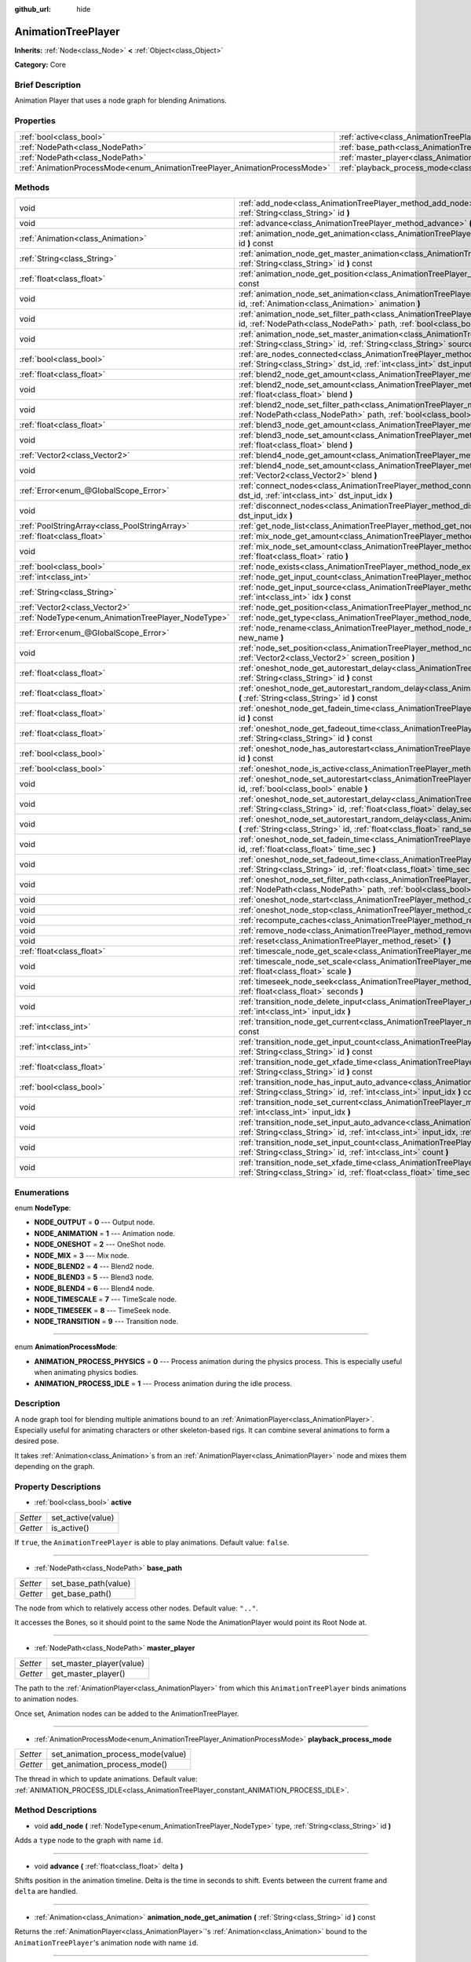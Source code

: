 :github_url: hide

.. Generated automatically by doc/tools/makerst.py in Godot's source tree.
.. DO NOT EDIT THIS FILE, but the AnimationTreePlayer.xml source instead.
.. The source is found in doc/classes or modules/<name>/doc_classes.

.. _class_AnimationTreePlayer:

AnimationTreePlayer
===================

**Inherits:** :ref:`Node<class_Node>` **<** :ref:`Object<class_Object>`

**Category:** Core

Brief Description
-----------------

Animation Player that uses a node graph for blending Animations.

Properties
----------

+----------------------------------------------------------------------------+----------------------------------------------------------------------------------------+
| :ref:`bool<class_bool>`                                                    | :ref:`active<class_AnimationTreePlayer_property_active>`                               |
+----------------------------------------------------------------------------+----------------------------------------------------------------------------------------+
| :ref:`NodePath<class_NodePath>`                                            | :ref:`base_path<class_AnimationTreePlayer_property_base_path>`                         |
+----------------------------------------------------------------------------+----------------------------------------------------------------------------------------+
| :ref:`NodePath<class_NodePath>`                                            | :ref:`master_player<class_AnimationTreePlayer_property_master_player>`                 |
+----------------------------------------------------------------------------+----------------------------------------------------------------------------------------+
| :ref:`AnimationProcessMode<enum_AnimationTreePlayer_AnimationProcessMode>` | :ref:`playback_process_mode<class_AnimationTreePlayer_property_playback_process_mode>` |
+----------------------------------------------------------------------------+----------------------------------------------------------------------------------------+

Methods
-------

+----------------------------------------------------+------------------------------------------------------------------------------------------------------------------------------------------------------------------------------------------------------------------------------------+
| void                                               | :ref:`add_node<class_AnimationTreePlayer_method_add_node>` **(** :ref:`NodeType<enum_AnimationTreePlayer_NodeType>` type, :ref:`String<class_String>` id **)**                                                                     |
+----------------------------------------------------+------------------------------------------------------------------------------------------------------------------------------------------------------------------------------------------------------------------------------------+
| void                                               | :ref:`advance<class_AnimationTreePlayer_method_advance>` **(** :ref:`float<class_float>` delta **)**                                                                                                                               |
+----------------------------------------------------+------------------------------------------------------------------------------------------------------------------------------------------------------------------------------------------------------------------------------------+
| :ref:`Animation<class_Animation>`                  | :ref:`animation_node_get_animation<class_AnimationTreePlayer_method_animation_node_get_animation>` **(** :ref:`String<class_String>` id **)** const                                                                                |
+----------------------------------------------------+------------------------------------------------------------------------------------------------------------------------------------------------------------------------------------------------------------------------------------+
| :ref:`String<class_String>`                        | :ref:`animation_node_get_master_animation<class_AnimationTreePlayer_method_animation_node_get_master_animation>` **(** :ref:`String<class_String>` id **)** const                                                                  |
+----------------------------------------------------+------------------------------------------------------------------------------------------------------------------------------------------------------------------------------------------------------------------------------------+
| :ref:`float<class_float>`                          | :ref:`animation_node_get_position<class_AnimationTreePlayer_method_animation_node_get_position>` **(** :ref:`String<class_String>` id **)** const                                                                                  |
+----------------------------------------------------+------------------------------------------------------------------------------------------------------------------------------------------------------------------------------------------------------------------------------------+
| void                                               | :ref:`animation_node_set_animation<class_AnimationTreePlayer_method_animation_node_set_animation>` **(** :ref:`String<class_String>` id, :ref:`Animation<class_Animation>` animation **)**                                         |
+----------------------------------------------------+------------------------------------------------------------------------------------------------------------------------------------------------------------------------------------------------------------------------------------+
| void                                               | :ref:`animation_node_set_filter_path<class_AnimationTreePlayer_method_animation_node_set_filter_path>` **(** :ref:`String<class_String>` id, :ref:`NodePath<class_NodePath>` path, :ref:`bool<class_bool>` enable **)**            |
+----------------------------------------------------+------------------------------------------------------------------------------------------------------------------------------------------------------------------------------------------------------------------------------------+
| void                                               | :ref:`animation_node_set_master_animation<class_AnimationTreePlayer_method_animation_node_set_master_animation>` **(** :ref:`String<class_String>` id, :ref:`String<class_String>` source **)**                                    |
+----------------------------------------------------+------------------------------------------------------------------------------------------------------------------------------------------------------------------------------------------------------------------------------------+
| :ref:`bool<class_bool>`                            | :ref:`are_nodes_connected<class_AnimationTreePlayer_method_are_nodes_connected>` **(** :ref:`String<class_String>` id, :ref:`String<class_String>` dst_id, :ref:`int<class_int>` dst_input_idx **)** const                         |
+----------------------------------------------------+------------------------------------------------------------------------------------------------------------------------------------------------------------------------------------------------------------------------------------+
| :ref:`float<class_float>`                          | :ref:`blend2_node_get_amount<class_AnimationTreePlayer_method_blend2_node_get_amount>` **(** :ref:`String<class_String>` id **)** const                                                                                            |
+----------------------------------------------------+------------------------------------------------------------------------------------------------------------------------------------------------------------------------------------------------------------------------------------+
| void                                               | :ref:`blend2_node_set_amount<class_AnimationTreePlayer_method_blend2_node_set_amount>` **(** :ref:`String<class_String>` id, :ref:`float<class_float>` blend **)**                                                                 |
+----------------------------------------------------+------------------------------------------------------------------------------------------------------------------------------------------------------------------------------------------------------------------------------------+
| void                                               | :ref:`blend2_node_set_filter_path<class_AnimationTreePlayer_method_blend2_node_set_filter_path>` **(** :ref:`String<class_String>` id, :ref:`NodePath<class_NodePath>` path, :ref:`bool<class_bool>` enable **)**                  |
+----------------------------------------------------+------------------------------------------------------------------------------------------------------------------------------------------------------------------------------------------------------------------------------------+
| :ref:`float<class_float>`                          | :ref:`blend3_node_get_amount<class_AnimationTreePlayer_method_blend3_node_get_amount>` **(** :ref:`String<class_String>` id **)** const                                                                                            |
+----------------------------------------------------+------------------------------------------------------------------------------------------------------------------------------------------------------------------------------------------------------------------------------------+
| void                                               | :ref:`blend3_node_set_amount<class_AnimationTreePlayer_method_blend3_node_set_amount>` **(** :ref:`String<class_String>` id, :ref:`float<class_float>` blend **)**                                                                 |
+----------------------------------------------------+------------------------------------------------------------------------------------------------------------------------------------------------------------------------------------------------------------------------------------+
| :ref:`Vector2<class_Vector2>`                      | :ref:`blend4_node_get_amount<class_AnimationTreePlayer_method_blend4_node_get_amount>` **(** :ref:`String<class_String>` id **)** const                                                                                            |
+----------------------------------------------------+------------------------------------------------------------------------------------------------------------------------------------------------------------------------------------------------------------------------------------+
| void                                               | :ref:`blend4_node_set_amount<class_AnimationTreePlayer_method_blend4_node_set_amount>` **(** :ref:`String<class_String>` id, :ref:`Vector2<class_Vector2>` blend **)**                                                             |
+----------------------------------------------------+------------------------------------------------------------------------------------------------------------------------------------------------------------------------------------------------------------------------------------+
| :ref:`Error<enum_@GlobalScope_Error>`              | :ref:`connect_nodes<class_AnimationTreePlayer_method_connect_nodes>` **(** :ref:`String<class_String>` id, :ref:`String<class_String>` dst_id, :ref:`int<class_int>` dst_input_idx **)**                                           |
+----------------------------------------------------+------------------------------------------------------------------------------------------------------------------------------------------------------------------------------------------------------------------------------------+
| void                                               | :ref:`disconnect_nodes<class_AnimationTreePlayer_method_disconnect_nodes>` **(** :ref:`String<class_String>` id, :ref:`int<class_int>` dst_input_idx **)**                                                                         |
+----------------------------------------------------+------------------------------------------------------------------------------------------------------------------------------------------------------------------------------------------------------------------------------------+
| :ref:`PoolStringArray<class_PoolStringArray>`      | :ref:`get_node_list<class_AnimationTreePlayer_method_get_node_list>` **(** **)**                                                                                                                                                   |
+----------------------------------------------------+------------------------------------------------------------------------------------------------------------------------------------------------------------------------------------------------------------------------------------+
| :ref:`float<class_float>`                          | :ref:`mix_node_get_amount<class_AnimationTreePlayer_method_mix_node_get_amount>` **(** :ref:`String<class_String>` id **)** const                                                                                                  |
+----------------------------------------------------+------------------------------------------------------------------------------------------------------------------------------------------------------------------------------------------------------------------------------------+
| void                                               | :ref:`mix_node_set_amount<class_AnimationTreePlayer_method_mix_node_set_amount>` **(** :ref:`String<class_String>` id, :ref:`float<class_float>` ratio **)**                                                                       |
+----------------------------------------------------+------------------------------------------------------------------------------------------------------------------------------------------------------------------------------------------------------------------------------------+
| :ref:`bool<class_bool>`                            | :ref:`node_exists<class_AnimationTreePlayer_method_node_exists>` **(** :ref:`String<class_String>` node **)** const                                                                                                                |
+----------------------------------------------------+------------------------------------------------------------------------------------------------------------------------------------------------------------------------------------------------------------------------------------+
| :ref:`int<class_int>`                              | :ref:`node_get_input_count<class_AnimationTreePlayer_method_node_get_input_count>` **(** :ref:`String<class_String>` id **)** const                                                                                                |
+----------------------------------------------------+------------------------------------------------------------------------------------------------------------------------------------------------------------------------------------------------------------------------------------+
| :ref:`String<class_String>`                        | :ref:`node_get_input_source<class_AnimationTreePlayer_method_node_get_input_source>` **(** :ref:`String<class_String>` id, :ref:`int<class_int>` idx **)** const                                                                   |
+----------------------------------------------------+------------------------------------------------------------------------------------------------------------------------------------------------------------------------------------------------------------------------------------+
| :ref:`Vector2<class_Vector2>`                      | :ref:`node_get_position<class_AnimationTreePlayer_method_node_get_position>` **(** :ref:`String<class_String>` id **)** const                                                                                                      |
+----------------------------------------------------+------------------------------------------------------------------------------------------------------------------------------------------------------------------------------------------------------------------------------------+
| :ref:`NodeType<enum_AnimationTreePlayer_NodeType>` | :ref:`node_get_type<class_AnimationTreePlayer_method_node_get_type>` **(** :ref:`String<class_String>` id **)** const                                                                                                              |
+----------------------------------------------------+------------------------------------------------------------------------------------------------------------------------------------------------------------------------------------------------------------------------------------+
| :ref:`Error<enum_@GlobalScope_Error>`              | :ref:`node_rename<class_AnimationTreePlayer_method_node_rename>` **(** :ref:`String<class_String>` node, :ref:`String<class_String>` new_name **)**                                                                                |
+----------------------------------------------------+------------------------------------------------------------------------------------------------------------------------------------------------------------------------------------------------------------------------------------+
| void                                               | :ref:`node_set_position<class_AnimationTreePlayer_method_node_set_position>` **(** :ref:`String<class_String>` id, :ref:`Vector2<class_Vector2>` screen_position **)**                                                             |
+----------------------------------------------------+------------------------------------------------------------------------------------------------------------------------------------------------------------------------------------------------------------------------------------+
| :ref:`float<class_float>`                          | :ref:`oneshot_node_get_autorestart_delay<class_AnimationTreePlayer_method_oneshot_node_get_autorestart_delay>` **(** :ref:`String<class_String>` id **)** const                                                                    |
+----------------------------------------------------+------------------------------------------------------------------------------------------------------------------------------------------------------------------------------------------------------------------------------------+
| :ref:`float<class_float>`                          | :ref:`oneshot_node_get_autorestart_random_delay<class_AnimationTreePlayer_method_oneshot_node_get_autorestart_random_delay>` **(** :ref:`String<class_String>` id **)** const                                                      |
+----------------------------------------------------+------------------------------------------------------------------------------------------------------------------------------------------------------------------------------------------------------------------------------------+
| :ref:`float<class_float>`                          | :ref:`oneshot_node_get_fadein_time<class_AnimationTreePlayer_method_oneshot_node_get_fadein_time>` **(** :ref:`String<class_String>` id **)** const                                                                                |
+----------------------------------------------------+------------------------------------------------------------------------------------------------------------------------------------------------------------------------------------------------------------------------------------+
| :ref:`float<class_float>`                          | :ref:`oneshot_node_get_fadeout_time<class_AnimationTreePlayer_method_oneshot_node_get_fadeout_time>` **(** :ref:`String<class_String>` id **)** const                                                                              |
+----------------------------------------------------+------------------------------------------------------------------------------------------------------------------------------------------------------------------------------------------------------------------------------------+
| :ref:`bool<class_bool>`                            | :ref:`oneshot_node_has_autorestart<class_AnimationTreePlayer_method_oneshot_node_has_autorestart>` **(** :ref:`String<class_String>` id **)** const                                                                                |
+----------------------------------------------------+------------------------------------------------------------------------------------------------------------------------------------------------------------------------------------------------------------------------------------+
| :ref:`bool<class_bool>`                            | :ref:`oneshot_node_is_active<class_AnimationTreePlayer_method_oneshot_node_is_active>` **(** :ref:`String<class_String>` id **)** const                                                                                            |
+----------------------------------------------------+------------------------------------------------------------------------------------------------------------------------------------------------------------------------------------------------------------------------------------+
| void                                               | :ref:`oneshot_node_set_autorestart<class_AnimationTreePlayer_method_oneshot_node_set_autorestart>` **(** :ref:`String<class_String>` id, :ref:`bool<class_bool>` enable **)**                                                      |
+----------------------------------------------------+------------------------------------------------------------------------------------------------------------------------------------------------------------------------------------------------------------------------------------+
| void                                               | :ref:`oneshot_node_set_autorestart_delay<class_AnimationTreePlayer_method_oneshot_node_set_autorestart_delay>` **(** :ref:`String<class_String>` id, :ref:`float<class_float>` delay_sec **)**                                     |
+----------------------------------------------------+------------------------------------------------------------------------------------------------------------------------------------------------------------------------------------------------------------------------------------+
| void                                               | :ref:`oneshot_node_set_autorestart_random_delay<class_AnimationTreePlayer_method_oneshot_node_set_autorestart_random_delay>` **(** :ref:`String<class_String>` id, :ref:`float<class_float>` rand_sec **)**                        |
+----------------------------------------------------+------------------------------------------------------------------------------------------------------------------------------------------------------------------------------------------------------------------------------------+
| void                                               | :ref:`oneshot_node_set_fadein_time<class_AnimationTreePlayer_method_oneshot_node_set_fadein_time>` **(** :ref:`String<class_String>` id, :ref:`float<class_float>` time_sec **)**                                                  |
+----------------------------------------------------+------------------------------------------------------------------------------------------------------------------------------------------------------------------------------------------------------------------------------------+
| void                                               | :ref:`oneshot_node_set_fadeout_time<class_AnimationTreePlayer_method_oneshot_node_set_fadeout_time>` **(** :ref:`String<class_String>` id, :ref:`float<class_float>` time_sec **)**                                                |
+----------------------------------------------------+------------------------------------------------------------------------------------------------------------------------------------------------------------------------------------------------------------------------------------+
| void                                               | :ref:`oneshot_node_set_filter_path<class_AnimationTreePlayer_method_oneshot_node_set_filter_path>` **(** :ref:`String<class_String>` id, :ref:`NodePath<class_NodePath>` path, :ref:`bool<class_bool>` enable **)**                |
+----------------------------------------------------+------------------------------------------------------------------------------------------------------------------------------------------------------------------------------------------------------------------------------------+
| void                                               | :ref:`oneshot_node_start<class_AnimationTreePlayer_method_oneshot_node_start>` **(** :ref:`String<class_String>` id **)**                                                                                                          |
+----------------------------------------------------+------------------------------------------------------------------------------------------------------------------------------------------------------------------------------------------------------------------------------------+
| void                                               | :ref:`oneshot_node_stop<class_AnimationTreePlayer_method_oneshot_node_stop>` **(** :ref:`String<class_String>` id **)**                                                                                                            |
+----------------------------------------------------+------------------------------------------------------------------------------------------------------------------------------------------------------------------------------------------------------------------------------------+
| void                                               | :ref:`recompute_caches<class_AnimationTreePlayer_method_recompute_caches>` **(** **)**                                                                                                                                             |
+----------------------------------------------------+------------------------------------------------------------------------------------------------------------------------------------------------------------------------------------------------------------------------------------+
| void                                               | :ref:`remove_node<class_AnimationTreePlayer_method_remove_node>` **(** :ref:`String<class_String>` id **)**                                                                                                                        |
+----------------------------------------------------+------------------------------------------------------------------------------------------------------------------------------------------------------------------------------------------------------------------------------------+
| void                                               | :ref:`reset<class_AnimationTreePlayer_method_reset>` **(** **)**                                                                                                                                                                   |
+----------------------------------------------------+------------------------------------------------------------------------------------------------------------------------------------------------------------------------------------------------------------------------------------+
| :ref:`float<class_float>`                          | :ref:`timescale_node_get_scale<class_AnimationTreePlayer_method_timescale_node_get_scale>` **(** :ref:`String<class_String>` id **)** const                                                                                        |
+----------------------------------------------------+------------------------------------------------------------------------------------------------------------------------------------------------------------------------------------------------------------------------------------+
| void                                               | :ref:`timescale_node_set_scale<class_AnimationTreePlayer_method_timescale_node_set_scale>` **(** :ref:`String<class_String>` id, :ref:`float<class_float>` scale **)**                                                             |
+----------------------------------------------------+------------------------------------------------------------------------------------------------------------------------------------------------------------------------------------------------------------------------------------+
| void                                               | :ref:`timeseek_node_seek<class_AnimationTreePlayer_method_timeseek_node_seek>` **(** :ref:`String<class_String>` id, :ref:`float<class_float>` seconds **)**                                                                       |
+----------------------------------------------------+------------------------------------------------------------------------------------------------------------------------------------------------------------------------------------------------------------------------------------+
| void                                               | :ref:`transition_node_delete_input<class_AnimationTreePlayer_method_transition_node_delete_input>` **(** :ref:`String<class_String>` id, :ref:`int<class_int>` input_idx **)**                                                     |
+----------------------------------------------------+------------------------------------------------------------------------------------------------------------------------------------------------------------------------------------------------------------------------------------+
| :ref:`int<class_int>`                              | :ref:`transition_node_get_current<class_AnimationTreePlayer_method_transition_node_get_current>` **(** :ref:`String<class_String>` id **)** const                                                                                  |
+----------------------------------------------------+------------------------------------------------------------------------------------------------------------------------------------------------------------------------------------------------------------------------------------+
| :ref:`int<class_int>`                              | :ref:`transition_node_get_input_count<class_AnimationTreePlayer_method_transition_node_get_input_count>` **(** :ref:`String<class_String>` id **)** const                                                                          |
+----------------------------------------------------+------------------------------------------------------------------------------------------------------------------------------------------------------------------------------------------------------------------------------------+
| :ref:`float<class_float>`                          | :ref:`transition_node_get_xfade_time<class_AnimationTreePlayer_method_transition_node_get_xfade_time>` **(** :ref:`String<class_String>` id **)** const                                                                            |
+----------------------------------------------------+------------------------------------------------------------------------------------------------------------------------------------------------------------------------------------------------------------------------------------+
| :ref:`bool<class_bool>`                            | :ref:`transition_node_has_input_auto_advance<class_AnimationTreePlayer_method_transition_node_has_input_auto_advance>` **(** :ref:`String<class_String>` id, :ref:`int<class_int>` input_idx **)** const                           |
+----------------------------------------------------+------------------------------------------------------------------------------------------------------------------------------------------------------------------------------------------------------------------------------------+
| void                                               | :ref:`transition_node_set_current<class_AnimationTreePlayer_method_transition_node_set_current>` **(** :ref:`String<class_String>` id, :ref:`int<class_int>` input_idx **)**                                                       |
+----------------------------------------------------+------------------------------------------------------------------------------------------------------------------------------------------------------------------------------------------------------------------------------------+
| void                                               | :ref:`transition_node_set_input_auto_advance<class_AnimationTreePlayer_method_transition_node_set_input_auto_advance>` **(** :ref:`String<class_String>` id, :ref:`int<class_int>` input_idx, :ref:`bool<class_bool>` enable **)** |
+----------------------------------------------------+------------------------------------------------------------------------------------------------------------------------------------------------------------------------------------------------------------------------------------+
| void                                               | :ref:`transition_node_set_input_count<class_AnimationTreePlayer_method_transition_node_set_input_count>` **(** :ref:`String<class_String>` id, :ref:`int<class_int>` count **)**                                                   |
+----------------------------------------------------+------------------------------------------------------------------------------------------------------------------------------------------------------------------------------------------------------------------------------------+
| void                                               | :ref:`transition_node_set_xfade_time<class_AnimationTreePlayer_method_transition_node_set_xfade_time>` **(** :ref:`String<class_String>` id, :ref:`float<class_float>` time_sec **)**                                              |
+----------------------------------------------------+------------------------------------------------------------------------------------------------------------------------------------------------------------------------------------------------------------------------------------+

Enumerations
------------

.. _enum_AnimationTreePlayer_NodeType:

.. _class_AnimationTreePlayer_constant_NODE_OUTPUT:

.. _class_AnimationTreePlayer_constant_NODE_ANIMATION:

.. _class_AnimationTreePlayer_constant_NODE_ONESHOT:

.. _class_AnimationTreePlayer_constant_NODE_MIX:

.. _class_AnimationTreePlayer_constant_NODE_BLEND2:

.. _class_AnimationTreePlayer_constant_NODE_BLEND3:

.. _class_AnimationTreePlayer_constant_NODE_BLEND4:

.. _class_AnimationTreePlayer_constant_NODE_TIMESCALE:

.. _class_AnimationTreePlayer_constant_NODE_TIMESEEK:

.. _class_AnimationTreePlayer_constant_NODE_TRANSITION:

enum **NodeType**:

- **NODE_OUTPUT** = **0** --- Output node.

- **NODE_ANIMATION** = **1** --- Animation node.

- **NODE_ONESHOT** = **2** --- OneShot node.

- **NODE_MIX** = **3** --- Mix node.

- **NODE_BLEND2** = **4** --- Blend2 node.

- **NODE_BLEND3** = **5** --- Blend3 node.

- **NODE_BLEND4** = **6** --- Blend4 node.

- **NODE_TIMESCALE** = **7** --- TimeScale node.

- **NODE_TIMESEEK** = **8** --- TimeSeek node.

- **NODE_TRANSITION** = **9** --- Transition node.

----

.. _enum_AnimationTreePlayer_AnimationProcessMode:

.. _class_AnimationTreePlayer_constant_ANIMATION_PROCESS_PHYSICS:

.. _class_AnimationTreePlayer_constant_ANIMATION_PROCESS_IDLE:

enum **AnimationProcessMode**:

- **ANIMATION_PROCESS_PHYSICS** = **0** --- Process animation during the physics process. This is especially useful when animating physics bodies.

- **ANIMATION_PROCESS_IDLE** = **1** --- Process animation during the idle process.

Description
-----------

A node graph tool for blending multiple animations bound to an :ref:`AnimationPlayer<class_AnimationPlayer>`. Especially useful for animating characters or other skeleton-based rigs. It can combine several animations to form a desired pose.

It takes :ref:`Animation<class_Animation>`\ s from an :ref:`AnimationPlayer<class_AnimationPlayer>` node and mixes them depending on the graph.

Property Descriptions
---------------------

.. _class_AnimationTreePlayer_property_active:

- :ref:`bool<class_bool>` **active**

+----------+-------------------+
| *Setter* | set_active(value) |
+----------+-------------------+
| *Getter* | is_active()       |
+----------+-------------------+

If ``true``, the ``AnimationTreePlayer`` is able to play animations. Default value: ``false``.

----

.. _class_AnimationTreePlayer_property_base_path:

- :ref:`NodePath<class_NodePath>` **base_path**

+----------+----------------------+
| *Setter* | set_base_path(value) |
+----------+----------------------+
| *Getter* | get_base_path()      |
+----------+----------------------+

The node from which to relatively access other nodes. Default value: ``".."``.

It accesses the Bones, so it should point to the same Node the AnimationPlayer would point its Root Node at.

----

.. _class_AnimationTreePlayer_property_master_player:

- :ref:`NodePath<class_NodePath>` **master_player**

+----------+--------------------------+
| *Setter* | set_master_player(value) |
+----------+--------------------------+
| *Getter* | get_master_player()      |
+----------+--------------------------+

The path to the :ref:`AnimationPlayer<class_AnimationPlayer>` from which this ``AnimationTreePlayer`` binds animations to animation nodes.

Once set, Animation nodes can be added to the AnimationTreePlayer.

----

.. _class_AnimationTreePlayer_property_playback_process_mode:

- :ref:`AnimationProcessMode<enum_AnimationTreePlayer_AnimationProcessMode>` **playback_process_mode**

+----------+-----------------------------------+
| *Setter* | set_animation_process_mode(value) |
+----------+-----------------------------------+
| *Getter* | get_animation_process_mode()      |
+----------+-----------------------------------+

The thread in which to update animations. Default value: :ref:`ANIMATION_PROCESS_IDLE<class_AnimationTreePlayer_constant_ANIMATION_PROCESS_IDLE>`.

Method Descriptions
-------------------

.. _class_AnimationTreePlayer_method_add_node:

- void **add_node** **(** :ref:`NodeType<enum_AnimationTreePlayer_NodeType>` type, :ref:`String<class_String>` id **)**

Adds a ``type`` node to the graph with name ``id``.

----

.. _class_AnimationTreePlayer_method_advance:

- void **advance** **(** :ref:`float<class_float>` delta **)**

Shifts position in the animation timeline. Delta is the time in seconds to shift. Events between the current frame and ``delta`` are handled.

----

.. _class_AnimationTreePlayer_method_animation_node_get_animation:

- :ref:`Animation<class_Animation>` **animation_node_get_animation** **(** :ref:`String<class_String>` id **)** const

Returns the :ref:`AnimationPlayer<class_AnimationPlayer>`'s :ref:`Animation<class_Animation>` bound to the ``AnimationTreePlayer``'s animation node with name ``id``.

----

.. _class_AnimationTreePlayer_method_animation_node_get_master_animation:

- :ref:`String<class_String>` **animation_node_get_master_animation** **(** :ref:`String<class_String>` id **)** const

Returns the name of the :ref:`master_player<class_AnimationTreePlayer_property_master_player>`'s :ref:`Animation<class_Animation>` bound to this animation node.

----

.. _class_AnimationTreePlayer_method_animation_node_get_position:

- :ref:`float<class_float>` **animation_node_get_position** **(** :ref:`String<class_String>` id **)** const

----

.. _class_AnimationTreePlayer_method_animation_node_set_animation:

- void **animation_node_set_animation** **(** :ref:`String<class_String>` id, :ref:`Animation<class_Animation>` animation **)**

Binds a new :ref:`Animation<class_Animation>` from the :ref:`master_player<class_AnimationTreePlayer_property_master_player>` to the ``AnimationTreePlayer``'s animation node with name ``id``.

----

.. _class_AnimationTreePlayer_method_animation_node_set_filter_path:

- void **animation_node_set_filter_path** **(** :ref:`String<class_String>` id, :ref:`NodePath<class_NodePath>` path, :ref:`bool<class_bool>` enable **)**

If ``enable`` is ``true``, the animation node with ID ``id`` turns off the track modifying the property at ``path``. The modified node's children continue to animate.

----

.. _class_AnimationTreePlayer_method_animation_node_set_master_animation:

- void **animation_node_set_master_animation** **(** :ref:`String<class_String>` id, :ref:`String<class_String>` source **)**

Binds the :ref:`Animation<class_Animation>` named ``source`` from :ref:`master_player<class_AnimationTreePlayer_property_master_player>` to the animation node ``id``. Recalculates caches.

----

.. _class_AnimationTreePlayer_method_are_nodes_connected:

- :ref:`bool<class_bool>` **are_nodes_connected** **(** :ref:`String<class_String>` id, :ref:`String<class_String>` dst_id, :ref:`int<class_int>` dst_input_idx **)** const

Returns whether node ``id`` and ``dst_id`` are connected at the specified slot.

----

.. _class_AnimationTreePlayer_method_blend2_node_get_amount:

- :ref:`float<class_float>` **blend2_node_get_amount** **(** :ref:`String<class_String>` id **)** const

Returns the blend amount of a Blend2 node given its name.

----

.. _class_AnimationTreePlayer_method_blend2_node_set_amount:

- void **blend2_node_set_amount** **(** :ref:`String<class_String>` id, :ref:`float<class_float>` blend **)**

Sets the blend amount of a Blend2 node given its name and value.

A Blend2 Node blends two animations with the amount between 0 and 1.

At 0, Output is input a.

Towards 1, the influence of a gets lessened, the influence of b gets raised.

At 1, Output is input b.

----

.. _class_AnimationTreePlayer_method_blend2_node_set_filter_path:

- void **blend2_node_set_filter_path** **(** :ref:`String<class_String>` id, :ref:`NodePath<class_NodePath>` path, :ref:`bool<class_bool>` enable **)**

If ``enable`` is ``true``, the blend2 node with ID ``id`` turns off the track modifying the property at ``path``. The modified node's children continue to animate.

----

.. _class_AnimationTreePlayer_method_blend3_node_get_amount:

- :ref:`float<class_float>` **blend3_node_get_amount** **(** :ref:`String<class_String>` id **)** const

Returns the blend amount of a Blend3 node given its name.

----

.. _class_AnimationTreePlayer_method_blend3_node_set_amount:

- void **blend3_node_set_amount** **(** :ref:`String<class_String>` id, :ref:`float<class_float>` blend **)**

Sets the blend amount of a Blend3 node given its name and value.

A Blend3 Node blends three animations with the amount between -1 and 1.

At -1, Output is input b-.

From -1 to 0, the influence of b- gets lessened, the influence of a gets raised and the influence of b+ is 0.

At 0, Output is input a.

From 0 to 1, the influence of a gets lessened, the influence of b+ gets raised and the influence of b+ is 0.

At 1, Output is input b+.

----

.. _class_AnimationTreePlayer_method_blend4_node_get_amount:

- :ref:`Vector2<class_Vector2>` **blend4_node_get_amount** **(** :ref:`String<class_String>` id **)** const

Returns the blend amount of a Blend4 node given its name.

----

.. _class_AnimationTreePlayer_method_blend4_node_set_amount:

- void **blend4_node_set_amount** **(** :ref:`String<class_String>` id, :ref:`Vector2<class_Vector2>` blend **)**

Sets the blend amount of a Blend4 node given its name and value.

A Blend4 Node blends two pairs of animations.

The two pairs are blended like blend2 and then added together.

----

.. _class_AnimationTreePlayer_method_connect_nodes:

- :ref:`Error<enum_@GlobalScope_Error>` **connect_nodes** **(** :ref:`String<class_String>` id, :ref:`String<class_String>` dst_id, :ref:`int<class_int>` dst_input_idx **)**

Connects node ``id`` to ``dst_id`` at the specified input slot.

----

.. _class_AnimationTreePlayer_method_disconnect_nodes:

- void **disconnect_nodes** **(** :ref:`String<class_String>` id, :ref:`int<class_int>` dst_input_idx **)**

Disconnects nodes connected to ``id`` at the specified input slot.

----

.. _class_AnimationTreePlayer_method_get_node_list:

- :ref:`PoolStringArray<class_PoolStringArray>` **get_node_list** **(** **)**

Returns a :ref:`PoolStringArray<class_PoolStringArray>` containing the name of all nodes.

----

.. _class_AnimationTreePlayer_method_mix_node_get_amount:

- :ref:`float<class_float>` **mix_node_get_amount** **(** :ref:`String<class_String>` id **)** const

Returns mix amount of a Mix node given its name.

----

.. _class_AnimationTreePlayer_method_mix_node_set_amount:

- void **mix_node_set_amount** **(** :ref:`String<class_String>` id, :ref:`float<class_float>` ratio **)**

Sets mix amount of a Mix node given its name and value.

A Mix node adds input b to input a by a the amount given by ratio.

----

.. _class_AnimationTreePlayer_method_node_exists:

- :ref:`bool<class_bool>` **node_exists** **(** :ref:`String<class_String>` node **)** const

Check if a node exists (by name).

----

.. _class_AnimationTreePlayer_method_node_get_input_count:

- :ref:`int<class_int>` **node_get_input_count** **(** :ref:`String<class_String>` id **)** const

Returns the input count for a given node. Different types of nodes have different amount of inputs.

----

.. _class_AnimationTreePlayer_method_node_get_input_source:

- :ref:`String<class_String>` **node_get_input_source** **(** :ref:`String<class_String>` id, :ref:`int<class_int>` idx **)** const

Returns the input source for a given node input.

----

.. _class_AnimationTreePlayer_method_node_get_position:

- :ref:`Vector2<class_Vector2>` **node_get_position** **(** :ref:`String<class_String>` id **)** const

Returns position of a node in the graph given its name.

----

.. _class_AnimationTreePlayer_method_node_get_type:

- :ref:`NodeType<enum_AnimationTreePlayer_NodeType>` **node_get_type** **(** :ref:`String<class_String>` id **)** const

Get the node type, will return from NODE\_\* enum.

----

.. _class_AnimationTreePlayer_method_node_rename:

- :ref:`Error<enum_@GlobalScope_Error>` **node_rename** **(** :ref:`String<class_String>` node, :ref:`String<class_String>` new_name **)**

Rename a node in the graph.

----

.. _class_AnimationTreePlayer_method_node_set_position:

- void **node_set_position** **(** :ref:`String<class_String>` id, :ref:`Vector2<class_Vector2>` screen_position **)**

Sets position of a node in the graph given its name and position.

----

.. _class_AnimationTreePlayer_method_oneshot_node_get_autorestart_delay:

- :ref:`float<class_float>` **oneshot_node_get_autorestart_delay** **(** :ref:`String<class_String>` id **)** const

Returns autostart delay of a OneShot node given its name.

----

.. _class_AnimationTreePlayer_method_oneshot_node_get_autorestart_random_delay:

- :ref:`float<class_float>` **oneshot_node_get_autorestart_random_delay** **(** :ref:`String<class_String>` id **)** const

Returns autostart random delay of a OneShot node given its name.

----

.. _class_AnimationTreePlayer_method_oneshot_node_get_fadein_time:

- :ref:`float<class_float>` **oneshot_node_get_fadein_time** **(** :ref:`String<class_String>` id **)** const

Returns fade in time of a OneShot node given its name.

----

.. _class_AnimationTreePlayer_method_oneshot_node_get_fadeout_time:

- :ref:`float<class_float>` **oneshot_node_get_fadeout_time** **(** :ref:`String<class_String>` id **)** const

Returns fade out time of a OneShot node given its name.

----

.. _class_AnimationTreePlayer_method_oneshot_node_has_autorestart:

- :ref:`bool<class_bool>` **oneshot_node_has_autorestart** **(** :ref:`String<class_String>` id **)** const

Returns whether a OneShot node will auto restart given its name.

----

.. _class_AnimationTreePlayer_method_oneshot_node_is_active:

- :ref:`bool<class_bool>` **oneshot_node_is_active** **(** :ref:`String<class_String>` id **)** const

Returns whether a OneShot node is active given its name.

----

.. _class_AnimationTreePlayer_method_oneshot_node_set_autorestart:

- void **oneshot_node_set_autorestart** **(** :ref:`String<class_String>` id, :ref:`bool<class_bool>` enable **)**

Sets autorestart property of a OneShot node given its name and value.

----

.. _class_AnimationTreePlayer_method_oneshot_node_set_autorestart_delay:

- void **oneshot_node_set_autorestart_delay** **(** :ref:`String<class_String>` id, :ref:`float<class_float>` delay_sec **)**

Sets autorestart delay of a OneShot node given its name and value in seconds.

----

.. _class_AnimationTreePlayer_method_oneshot_node_set_autorestart_random_delay:

- void **oneshot_node_set_autorestart_random_delay** **(** :ref:`String<class_String>` id, :ref:`float<class_float>` rand_sec **)**

Sets autorestart random delay of a OneShot node given its name and value in seconds.

----

.. _class_AnimationTreePlayer_method_oneshot_node_set_fadein_time:

- void **oneshot_node_set_fadein_time** **(** :ref:`String<class_String>` id, :ref:`float<class_float>` time_sec **)**

Sets fade in time of a OneShot node given its name and value in seconds.

----

.. _class_AnimationTreePlayer_method_oneshot_node_set_fadeout_time:

- void **oneshot_node_set_fadeout_time** **(** :ref:`String<class_String>` id, :ref:`float<class_float>` time_sec **)**

Sets fade out time of a OneShot node given its name and value in seconds.

----

.. _class_AnimationTreePlayer_method_oneshot_node_set_filter_path:

- void **oneshot_node_set_filter_path** **(** :ref:`String<class_String>` id, :ref:`NodePath<class_NodePath>` path, :ref:`bool<class_bool>` enable **)**

If ``enable`` is ``true``, the oneshot node with ID ``id`` turns off the track modifying the property at ``path``. The modified node's children continue to animate.

----

.. _class_AnimationTreePlayer_method_oneshot_node_start:

- void **oneshot_node_start** **(** :ref:`String<class_String>` id **)**

Starts a OneShot node given its name.

----

.. _class_AnimationTreePlayer_method_oneshot_node_stop:

- void **oneshot_node_stop** **(** :ref:`String<class_String>` id **)**

Stops the OneShot node with name ``id``.

----

.. _class_AnimationTreePlayer_method_recompute_caches:

- void **recompute_caches** **(** **)**

Manually recalculates the cache of track information generated from animation nodes. Needed when external sources modify the animation nodes' state.

----

.. _class_AnimationTreePlayer_method_remove_node:

- void **remove_node** **(** :ref:`String<class_String>` id **)**

Removes the animation node with name ``id``.

----

.. _class_AnimationTreePlayer_method_reset:

- void **reset** **(** **)**

Resets this ``AnimationTreePlayer``.

----

.. _class_AnimationTreePlayer_method_timescale_node_get_scale:

- :ref:`float<class_float>` **timescale_node_get_scale** **(** :ref:`String<class_String>` id **)** const

Returns time scale value of the TimeScale node with name ``id``.

----

.. _class_AnimationTreePlayer_method_timescale_node_set_scale:

- void **timescale_node_set_scale** **(** :ref:`String<class_String>` id, :ref:`float<class_float>` scale **)**

Sets the time scale of the TimeScale node with name ``id`` to ``scale``.

The timescale node is used to speed :ref:`Animation<class_Animation>`\ s up if the scale is above 1 or slow them down if it is below 1.

If applied after a blend or mix, affects all input animations to that blend or mix.

----

.. _class_AnimationTreePlayer_method_timeseek_node_seek:

- void **timeseek_node_seek** **(** :ref:`String<class_String>` id, :ref:`float<class_float>` seconds **)**

Sets the time seek value of the TimeSeek node with name ``id`` to ``seconds``

This functions as a seek in the :ref:`Animation<class_Animation>` or the blend or mix of :ref:`Animation<class_Animation>`\ s input in it.

----

.. _class_AnimationTreePlayer_method_transition_node_delete_input:

- void **transition_node_delete_input** **(** :ref:`String<class_String>` id, :ref:`int<class_int>` input_idx **)**

Deletes the input at ``input_idx`` for the transition node with name ``id``.

----

.. _class_AnimationTreePlayer_method_transition_node_get_current:

- :ref:`int<class_int>` **transition_node_get_current** **(** :ref:`String<class_String>` id **)** const

Returns the index of the currently evaluated input for the transition node with name ``id``.

----

.. _class_AnimationTreePlayer_method_transition_node_get_input_count:

- :ref:`int<class_int>` **transition_node_get_input_count** **(** :ref:`String<class_String>` id **)** const

Returns the number of inputs for the transition node with name ``id``. You can add inputs by rightclicking on the transition node.

----

.. _class_AnimationTreePlayer_method_transition_node_get_xfade_time:

- :ref:`float<class_float>` **transition_node_get_xfade_time** **(** :ref:`String<class_String>` id **)** const

Returns the cross fade time for the transition node with name ``id``.

----

.. _class_AnimationTreePlayer_method_transition_node_has_input_auto_advance:

- :ref:`bool<class_bool>` **transition_node_has_input_auto_advance** **(** :ref:`String<class_String>` id, :ref:`int<class_int>` input_idx **)** const

Returns ``true`` if the input at ``input_idx`` on transition node with name ``id`` is set to automatically advance to the next input upon completion.

----

.. _class_AnimationTreePlayer_method_transition_node_set_current:

- void **transition_node_set_current** **(** :ref:`String<class_String>` id, :ref:`int<class_int>` input_idx **)**

The transition node with name ``id`` sets its current input at ``input_idx``.

----

.. _class_AnimationTreePlayer_method_transition_node_set_input_auto_advance:

- void **transition_node_set_input_auto_advance** **(** :ref:`String<class_String>` id, :ref:`int<class_int>` input_idx, :ref:`bool<class_bool>` enable **)**

The transition node with name ``id`` advances to its next input automatically when the input at ``input_idx`` completes.

----

.. _class_AnimationTreePlayer_method_transition_node_set_input_count:

- void **transition_node_set_input_count** **(** :ref:`String<class_String>` id, :ref:`int<class_int>` count **)**

Resizes the number of inputs available for the transition node with name ``id``.

----

.. _class_AnimationTreePlayer_method_transition_node_set_xfade_time:

- void **transition_node_set_xfade_time** **(** :ref:`String<class_String>` id, :ref:`float<class_float>` time_sec **)**

The transition node with name ``id`` sets its cross fade time to ``time_sec``.

